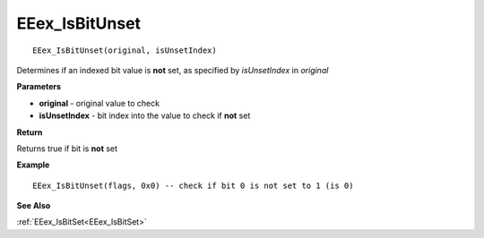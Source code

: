 .. _EEex_IsBitUnset:

===================================
EEex_IsBitUnset 
===================================

::

   EEex_IsBitUnset(original, isUnsetIndex)

Determines if an indexed bit value is **not** set, as specified by *isUnsetIndex* in *original*

**Parameters**

* **original** - original value to check
* **isUnsetIndex** - bit index into the value to check if **not** set

**Return**

Returns true if bit is **not** set

**Example**

::

   EEex_IsBitUnset(flags, 0x0) -- check if bit 0 is not set to 1 (is 0)

**See Also**

:ref:`EEex_IsBitSet<EEex_IsBitSet>`

